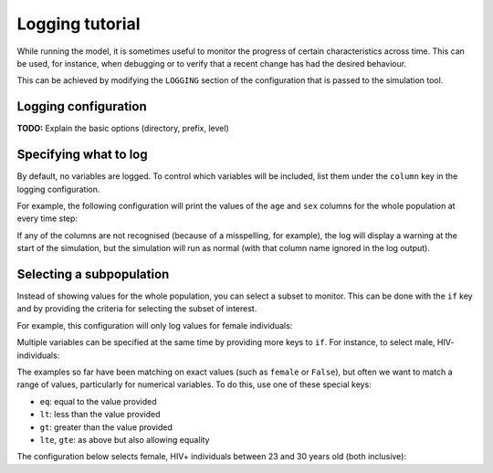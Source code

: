 Logging tutorial
================

While running the model, it is sometimes useful to monitor the progress
of certain characteristics across time. This can be used, for instance,
when debugging or to verify that a recent change has had the desired behaviour.

This can be achieved by modifying the ``LOGGING`` section of the configuration
that is passed to the simulation tool.

Logging configuration
---------------------
**TODO:** Explain the basic options (directory, prefix, level)

Specifying what to log
----------------------
By default, no variables are logged. To control which variables will be included,
list them under the ``column`` key in the logging configuration.

For example, the following configuration will print the values of the ``age``
and ``sex`` columns for the whole population at every time step:

.. code-block:: yaml
   :caption: Basic logging configuration

    LOGGING:
        log_directory: log
        logfile_prefix: hivpy
        log_file_level: DEBUG
        console_log_level: WARNING
        columns: [age, sex]

If any of the columns are not recognised (because of a misspelling, for example),
the log will display a warning at the start of the simulation, but the simulation
will run as normal (with that column name ignored in the log output).

Selecting a subpopulation
-------------------------
Instead of showing values for the whole population, you can select a subset to monitor.
This can be done with the ``if`` key and by providing the criteria for selecting
the subset of interest.

For example, this configuration will only log values for female individuals:

.. code-block:: yaml
   :caption: Selecting by a single variable

    LOGGING:
        log_directory: log
        logfile_prefix: hivpy
        log_file_level: DEBUG
        console_log_level: WARNING
        columns: [age, sex]
        if:
            sex: female


Multiple variables can be specified at the same time by providing more keys to ``if``.
For instance, to select male, HIV- individuals:

.. code-block:: yaml
   :caption: Selecting by multiple variable

    LOGGING:
        log_directory: log
        logfile_prefix: hivpy
        log_file_level: DEBUG
        console_log_level: WARNING
        columns: [age, sex]
        if:
            sex: male
            hiv: False


The examples so far have been matching on exact values (such as ``female`` or ``False``),
but often we want to match a range of values, particularly for numerical variables.
To do this, use one of these special keys:

* ``eq``: equal to the value provided
* ``lt``: less than the value provided
* ``gt``: greater than the value provided
* ``lte``, ``gte``: as above but also allowing equality


The configuration below selects female, HIV+ individuals between 23 and 30 years old
(both inclusive):

.. code-block:: yaml
   :caption: More complex criteria

    LOGGING:
        # (the other configuration keys are omitted for brevity) 
        if:
            sex: female
            hiv: True
            age:
                gte: 23
                lte: 30

